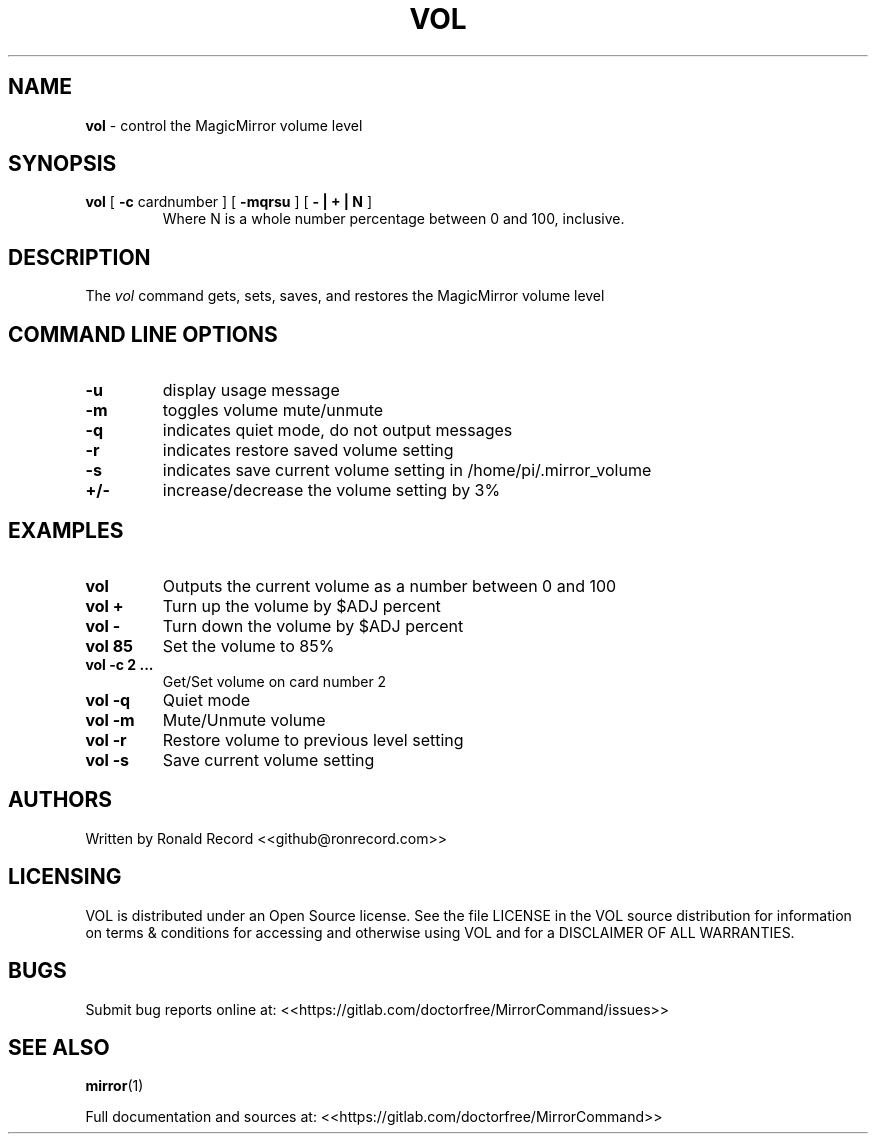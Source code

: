 .\" Automatically generated by Pandoc 2.16.2
.\"
.TH "VOL" "1" "December 07, 2021" "vol 2.6" "User Manual"
.hy
.SH NAME
.PP
\f[B]vol\f[R] - control the MagicMirror volume level
.SH SYNOPSIS
.TP
\f[B]vol\f[R] [ \f[B]-c\f[R] cardnumber ] [ \f[B]-mqrsu\f[R] ] [ \f[B]- | + | N\f[R] ]
Where N is a whole number percentage between 0 and 100, inclusive.
.SH DESCRIPTION
.PP
The \f[I]vol\f[R] command gets, sets, saves, and restores the
MagicMirror volume level
.SH COMMAND LINE OPTIONS
.TP
\f[B]-u\f[R]
display usage message
.TP
\f[B]-m\f[R]
toggles volume mute/unmute
.TP
\f[B]-q\f[R]
indicates quiet mode, do not output messages
.TP
\f[B]-r\f[R]
indicates restore saved volume setting
.TP
\f[B]-s\f[R]
indicates save current volume setting in /home/pi/.mirror_volume
.TP
\f[B]+/-\f[R]
increase/decrease the volume setting by 3%
.SH EXAMPLES
.TP
\f[B]vol\f[R]
Outputs the current volume as a number between 0 and 100
.TP
\f[B]vol +\f[R]
Turn up the volume by $ADJ percent
.TP
\f[B]vol -\f[R]
Turn down the volume by $ADJ percent
.TP
\f[B]vol 85\f[R]
Set the volume to 85%
.TP
\f[B]vol -c 2 ...\f[R]
Get/Set volume on card number 2
.TP
\f[B]vol -q\f[R]
Quiet mode
.TP
\f[B]vol -m\f[R]
Mute/Unmute volume
.TP
\f[B]vol -r\f[R]
Restore volume to previous level setting
.TP
\f[B]vol -s\f[R]
Save current volume setting
.SH AUTHORS
.PP
Written by Ronald Record <<github@ronrecord.com>>
.SH LICENSING
.PP
VOL is distributed under an Open Source license.
See the file LICENSE in the VOL source distribution for information on
terms & conditions for accessing and otherwise using VOL and for a
DISCLAIMER OF ALL WARRANTIES.
.SH BUGS
.PP
Submit bug reports online at:
<<https://gitlab.com/doctorfree/MirrorCommand/issues>>
.SH SEE ALSO
.PP
\f[B]mirror\f[R](1)
.PP
Full documentation and sources at:
<<https://gitlab.com/doctorfree/MirrorCommand>>
